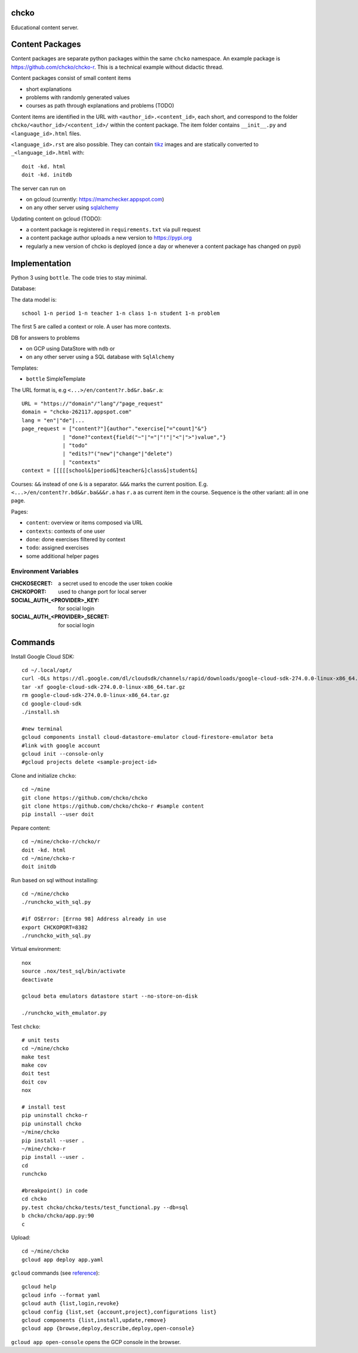 chcko
=====

Educational content server.

Content Packages
================

Content packages are separate python packages within the same ``chcko`` namespace.
An example package is https://github.com/chcko/chcko-r.
This is a technical example without didactic thread.

Content packages consist of small content items

- short explanations
- problems with randomly generated values
- courses as path through explanations and problems (TODO)

Content items are identified in the URL with ``<author_id>.<content_id>``, each short,
and correspond to the folder ``chcko/<author_id>/<content_id>/`` within the content package.
The item folder contains ``__init__.py`` and ``<language_id>.html`` files.

``<language_id>.rst`` are also possible.
They can contain `tikz <https://github.com/pgf-tikz/pgf>`__ images
and are statically converted to ``_<language_id>.html`` with::

  doit -kd. html
  doit -kd. initdb

The server can run on

- on gcloud (currently: https://mamchecker.appspot.com)
- on any other server using `sqlalchemy <https://www.sqlalchemy.org/>`__

Updating content on gcloud (TODO):

- a content package is registered in ``requirements.txt`` via pull request
- a content package author uploads a new version to https://pypi.org
- regularly a new version of chcko is deployed
  (once a day or whenever a content package has changed on pypi)


.. mamchecker/r/cz/en.rst
   mamchecker/r/da/en.rst
   mamchecker/r/db/en.rst
   mamchecker/r/de/en.rst
   mamchecker/r/dc/en.rst
   mamchecker/r/df/en.rst
   mamchecker/r/dd/en.rst


Implementation
==============

Python 3 using ``bottle``.
The code tries to stay minimal.

Database:

The data model is::

  school 1-n period 1-n teacher 1-n class 1-n student 1-n problem

The first 5 are called a context or role.
A user has more contexts.

DB for answers to problems

- on GCP using DataStore with ``ndb`` or
- on any other server using a SQL database with ``SqlAlchemy``

Templates:

- ``bottle`` SimpleTemplate

The URL format is, e.g ``<...>/en/content?r.bd&r.ba&r.a``::

  URL = "https://"domain"/"lang"/"page_request"
  domain = "chcko-262117.appspot.com"
  lang = "en"|"de"|...
  page_request = ["content?"]{author"."exercise["="count]"&"}
               | "done?"context{field("~"|"="|"!"|"<"|">")value","}
               | "todo"
               | "edits?"("new"|"change"|"delete")
               | "contexts"
  context = [[[[[school&]period&]teacher&]class&]student&]

Courses: ``&&`` instead of one ``&`` is a separator. ``&&&`` marks the current position.
E.g. ``<...>/en/content?r.bd&&r.ba&&&r.a`` has ``r.a`` as current item in the course.
Sequence is the other variant: all in one page.

Pages:

- ``content``: overview or items composed via URL
- ``contexts``: contexts of one user
- ``done``: done exercises filtered by context
- ``todo``: assigned exercises
- some additional helper pages

Environment Variables
---------------------

:CHCKOSECRET: a secret used to encode the user token cookie
:CHCKOPORT: used to change port for local server
:SOCIAL_AUTH_<PROVIDER>_KEY: for social login
:SOCIAL_AUTH_<PROVIDER>_SECRET: for social login


.. :CHCKO_MAIL_CREDENTIAL: used for verifying email addresses
   (currently not used due to with_email_verification=False)

Commands
========

Install Google Cloud SDK::

  cd ~/.local/opt/
  curl -OLs https://dl.google.com/dl/cloudsdk/channels/rapid/downloads/google-cloud-sdk-274.0.0-linux-x86_64.tar.gz
  tar -xf google-cloud-sdk-274.0.0-linux-x86_64.tar.gz
  rm google-cloud-sdk-274.0.0-linux-x86_64.tar.gz
  cd google-cloud-sdk
  ./install.sh

  #new terminal
  gcloud components install cloud-datastore-emulator cloud-firestore-emulator beta
  #link with google account
  gcloud init --console-only
  #gcloud projects delete <sample-project-id>

Clone and initialize ``chcko``::

  cd ~/mine
  git clone https://github.com/chcko/chcko
  git clone https://github.com/chcko/chcko-r #sample content
  pip install --user doit

Pepare content::

  cd ~/mine/chcko-r/chcko/r
  doit -kd. html
  cd ~/mine/chcko-r
  doit initdb

Run based on sql without installing::

  cd ~/mine/chcko
  ./runchcko_with_sql.py

  #if OSError: [Errno 98] Address already in use
  export CHCKOPORT=8382
  ./runchcko_with_sql.py

Virtual environment::

  nox
  source .nox/test_sql/bin/activate
  deactivate

  gcloud beta emulators datastore start --no-store-on-disk

  ./runchcko_with_emulator.py


Test ``chcko``::

  # unit tests
  cd ~/mine/chcko
  make test
  make cov
  doit test
  doit cov
  nox

  # install test
  pip uninstall chcko-r
  pip uninstall chcko
  ~/mine/chcko
  pip install --user .
  ~/mine/chcko-r
  pip install --user .
  cd
  runchcko

  #breakpoint() in code
  cd chcko
  py.test chcko/chcko/tests/test_functional.py --db=sql
  b chcko/chcko/app.py:90
  c

Upload::

  cd ~/mine/chcko
  gcloud app deploy app.yaml

``gcloud`` commands (see `reference <https://cloud.google.com/sdk/gcloud/reference/>`__)::

  gcloud help
  gcloud info --format yaml
  gcloud auth {list,login,revoke}
  gcloud config {list,set {account,project},configurations list}
  gcloud components {list,install,update,remove}
  gcloud app {browse,deploy,describe,deploy,open-console}

``gcloud app open-console`` opens the GCP console in the browser.


